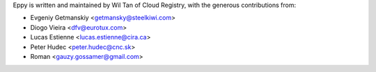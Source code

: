 Eppy is written and maintained by Wil Tan of Cloud Registry, with the generous
contributions from:

- Evgeniy Getmanskiy <getmansky@steelkiwi.com>
- Diogo Vieira <dfv@eurotux.com>
- Lucas Estienne <lucas.estienne@cira.ca>
- Peter Hudec <peter.hudec@cnc.sk>
- Roman <gauzy.gossamer@gmail.com>
